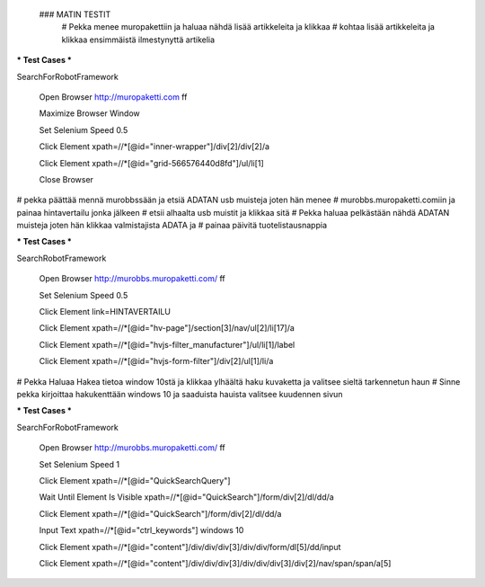  ### MATIN TESTIT
  # Pekka menee muropakettiin ja haluaa nähdä lisää artikkeleita ja klikkaa  
  # kohtaa lisää artikkeleita ja klikkaa ensimmäistä ilmestynyttä artikelia  

*** Test Cases ***  

SearchForRobotFramework  

    Open Browser  http://muropaketti.com  ff  
    
    Maximize Browser Window  
    
    Set Selenium Speed  0.5  
    
    Click Element  xpath=//*[@id="inner-wrapper"]/div[2]/div[2]/a  
    
    Click Element  xpath=//*[@id="grid-566576440d8fd"]/ul/li[1]  
    
    Close Browser

 
# pekka päättää mennä murobbssään ja etsiä ADATAN usb muisteja joten hän menee  
# murobbs.muropaketti.comiin ja painaa hintavertailu jonka jälkeen  
# etsii alhaalta usb muistit ja klikkaa sitä  
# Pekka haluaa pelkästään nähdä ADATAN muisteja joten hän klikkaa valmistajista ADATA ja  
# painaa päivitä tuotelistausnappia  

*** Test Cases ***  

SearchRobotFramework  

    Open Browser  http://murobbs.muropaketti.com/  ff  
    
    Set Selenium Speed  0.5  
    
    Click Element  link=HINTAVERTAILU  
    
    Click Element  xpath=//*[@id="hv-page"]/section[3]/nav/ul[2]/li[17]/a  
    
    Click Element  xpath=//*[@id="hvjs-filter_manufacturer"]/ul/li[1]/label  
    
    Click Element  xpath=//*[@id="hvjs-form-filter"]/div[2]/ul[1]/li/a
    
# Pekka Haluaa Hakea tietoa window 10stä ja klikkaa ylhäältä haku kuvaketta ja valitsee sieltä tarkennetun haun    
# Sinne pekka kirjoittaa hakukenttään windows 10 ja saaduista hauista valitsee kuudennen sivun   

*** Test Cases ***  

SearchForRobotFramework  

    Open Browser  http://murobbs.muropaketti.com/  ff  
    
    Set Selenium Speed  1  
    
    Click Element  xpath=//*[@id="QuickSearchQuery"]  
    
    Wait Until Element Is Visible  xpath=//*[@id="QuickSearch"]/form/div[2]/dl/dd/a  
    
    Click Element  xpath=//*[@id="QuickSearch"]/form/div[2]/dl/dd/a  
    
    Input Text  xpath=//*[@id="ctrl_keywords"]  windows 10  
    
    Click Element  xpath=//*[@id="content"]/div/div/div[3]/div/div/form/dl[5]/dd/input  
    
    Click Element  xpath=//*[@id="content"]/div/div/div[3]/div/div/div[3]/div[2]/nav/span/span/a[5]
